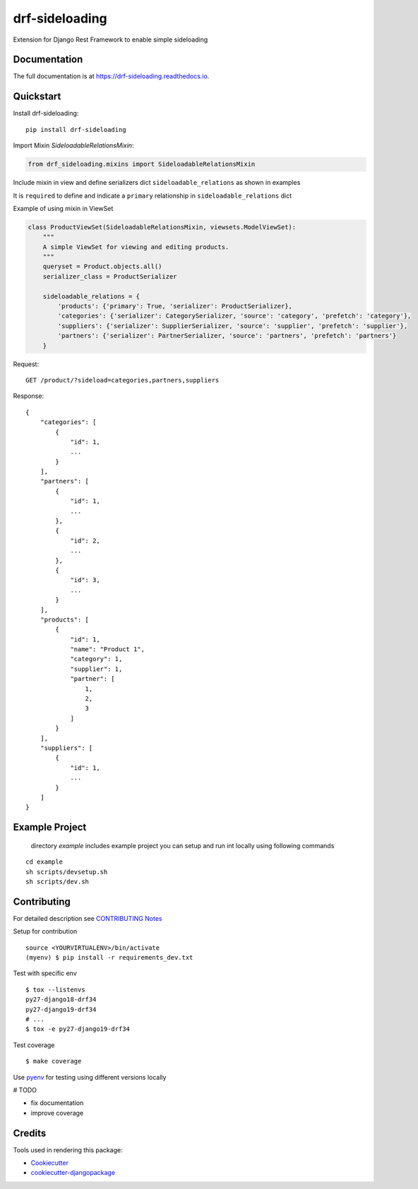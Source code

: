 =============================
drf-sideloading
=============================

.. image:: https://badge.fury.io/py/drf-sideloading.svg
    :target: https://badge.fury.io/py/drf-sideloading
    :alt: Package Index

.. image:: https://travis-ci.org/namespace-ee/django-rest-framework-sideloading.svg?branch=master
    :target: https://travis-ci.org/namespace-ee/django-rest-framework-sideloading
    :alt: Build Status

.. image:: https://codecov.io/gh/namespace-ee/django-rest-framework-sideloading/branch/master/graph/badge.svg
    :target: https://codecov.io/gh/namespace-ee/django-rest-framework-sideloading
    :alt: Code Coverage

.. image:: https://readthedocs.org/projects/drf-sideloading/badge/?version=latest
    :target: http://drf-sideloading.readthedocs.io/en/latest/?badge=latest
    :alt: Documentation Status

.. image:: https://img.shields.io/github/license/mashape/apistatus.svg?maxAge=2592000
    :alt: License is MIT
    :target: https://github.com/namespace-ee/drf-sideloading/blob/master/LICENSE

Extension for Django Rest Framework to enable simple sideloading

Documentation
-------------

The full documentation is at https://drf-sideloading.readthedocs.io.

Quickstart
----------

Install drf-sideloading::

    pip install drf-sideloading

Import Mixin `SideloadableRelationsMixin`:

.. code-block:: python

    from drf_sideloading.mixins import SideloadableRelationsMixin


Include mixin in view and define serializers dict ``sideloadable_relations`` as shown in examples

It is ``required`` to define and indicate a ``primary`` relationship in ``sideloadable_relations`` dict

Example of using mixin in ViewSet

.. code-block:: python

    class ProductViewSet(SideloadableRelationsMixin, viewsets.ModelViewSet):
        """
        A simple ViewSet for viewing and editing products.
        """
        queryset = Product.objects.all()
        serializer_class = ProductSerializer

        sideloadable_relations = {
            'products': {'primary': True, 'serializer': ProductSerializer},
            'categories': {'serializer': CategorySerializer, 'source': 'category', 'prefetch': 'category'},
            'suppliers': {'serializer': SupplierSerializer, 'source': 'supplier', 'prefetch': 'supplier'},
            'partners': {'serializer': PartnerSerializer, 'source': 'partners', 'prefetch': 'partners'}
        }


Request::

    GET /product/?sideload=categories,partners,suppliers

Response::

    {
        "categories": [
            {
                "id": 1,
                ...
            }
        ],
        "partners": [
            {
                "id": 1,
                ...
            },
            {
                "id": 2,
                ...
            },
            {
                "id": 3,
                ...
            }
        ],
        "products": [
            {
                "id": 1,
                "name": "Product 1",
                "category": 1,
                "supplier": 1,
                "partner": [
                    1,
                    2,
                    3
                ]
            }
        ],
        "suppliers": [
            {
                "id": 1,
                ...
            }
        ]
    }




Example Project
-----------------------

    directory `example` includes example project
    you can setup and run int locally using following commands

::

    cd example
    sh scripts/devsetup.sh
    sh scripts/dev.sh


Contributing
-------------

For detailed description see `CONTRIBUTING Notes <https://github.com/namespace-ee/django-rest-framework-sideloading/blob/master/CONTRIBUTING.rst>`_

Setup for contribution


::

    source <YOURVIRTUALENV>/bin/activate
    (myenv) $ pip install -r requirements_dev.txt


Test with specific env

::

    $ tox --listenvs
    py27-django18-drf34
    py27-django19-drf34
    # ...
    $ tox -e py27-django19-drf34


Test coverage

::

    $ make coverage



Use `pyenv <https://github.com/pyenv/pyenv>`_ for testing using different versions locally

# TODO

* fix documentation
* improve coverage



Credits
-------

Tools used in rendering this package:

*  Cookiecutter_
*  `cookiecutter-djangopackage`_

.. _Cookiecutter: https://github.com/audreyr/cookiecutter
.. _`cookiecutter-djangopackage`: https://github.com/pydanny/cookiecutter-djangopackage
